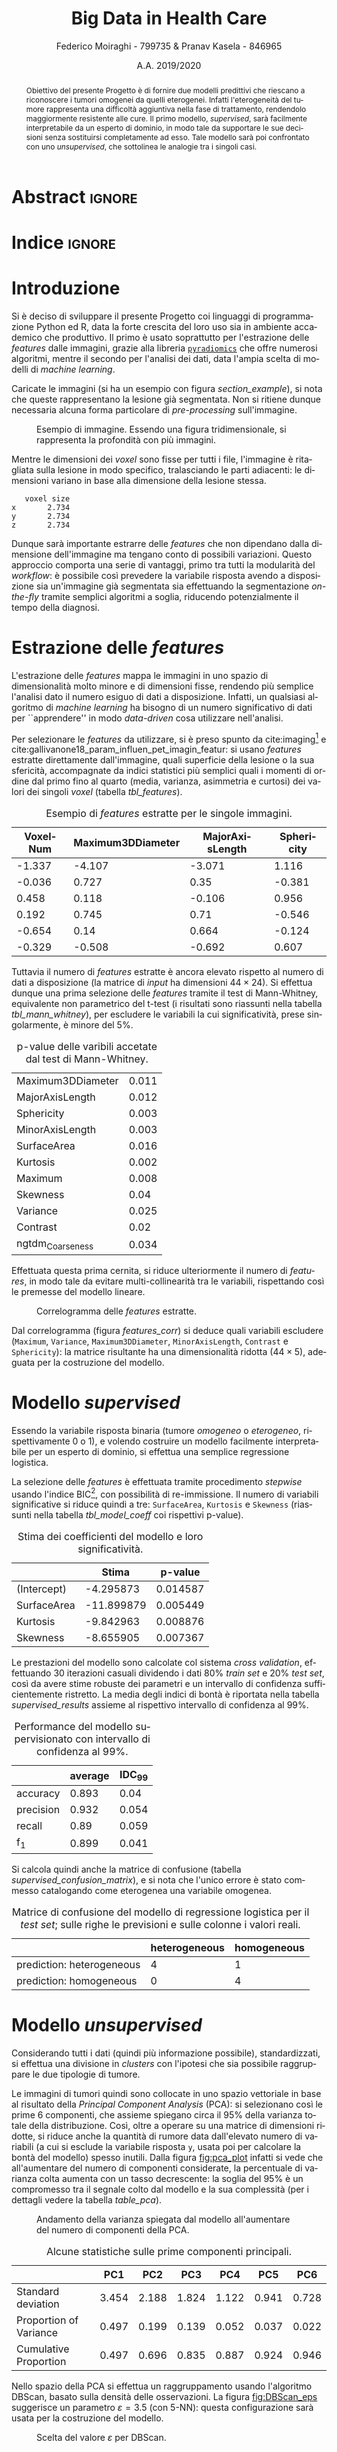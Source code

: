 #+TITLE: *Big Data in Health Care*
#+AUTHOR: Federico Moiraghi - 799735 & Pranav Kasela - 846965
#+DATE: A.A. 2019/2020
#+OPTIONS: toc:nil
#+LANGUAGE: it

#+LATEX_CLASS: article
#+LATEX_CLASS_OPTIONS: [a4paper, 12pt]

* Abstract :ignore:
#+begin_abstract
Obiettivo del presente Progetto è di fornire due modelli predittivi che riescano a riconoscere i tumori omogenei da quelli eterogenei.
Infatti l'eterogeneità del tumore rappresenta una difficoltà aggiuntiva nella fase di trattamento, rendendolo maggiormente resistente alle cure.
Il primo modello, /supervised/, sarà facilmente interpretabile da un esperto di dominio, in modo tale da supportare le sue decisioni senza sostituirsi completamente ad esso.
Tale modello sarà poi confrontato con uno /unsupervised/, che sottolinea le analogie tra i singoli casi.
#+end_abstract

* Indice :ignore:

#+TOC: headlines 1
#+LATEX: \thispagestyle{empty}
#+LATEX: \newpage


* Introduzione
Si è deciso di sviluppare il presente Progetto coi linguaggi di programmazione Python ed R, data la forte crescita del loro uso sia in ambiente accademico che produttivo.
Il primo è usato soprattutto per l'estrazione delle /features/ dalle immagini, grazie alla libreria [[https://github.com/Radiomics/pyradiomics][=pyradiomics=]] che offre numerosi algoritmi, mentre il secondo per l'analisi dei dati, data l'ampia scelta di modelli di /machine learning/.

#+BEGIN_SRC python :session :tangle yes :exports none :results none
import pandas as pd
from radiomics import featureextractor

#nii image reader
import SimpleITK as sitk
import numpy as np

import multiprocessing as mp
import os

#indicating the features required
extract_this = {"shape":      ["Maximum3DDiameter",
                               "MajorAxisLength", "Sphericity",
                               "MinorAxisLength", "SurfaceArea",
                               "SurfaceVolumeRatio",
                               "Flatness", "VoxelVolume"],
                "firstorder": ["Entropy", "Kurtosis", "Maximum",
                               "MeanAbsoluteDeviation",
                               "Mean", "Median", "Minimum",
                               "MeanAbsoluteDeviation",
                               "Skewness", "Variance"],
                # "glcm":       ["Autocorrelation", "Contrast"],  # TODO: uncomment
                # "glrlm":      ["HighGrayLevelRunEmphasis"],     # TODO: uncomment
                "ngtdm":      ["Contrast", "Coarseness"]}

#initialize the featureextractor and define the required features
extractor = featureextractor.RadiomicsFeatureExtractor()
extractor.disableAllFeatures()
extractor.enableFeaturesByName(**extract_this)

features = ["diagnostics_Mask-original_VoxelNum"]
features_name = ["VoxelNum"]
for key in extract_this.keys():
    for elem in extract_this.get(key):
        features.append("original_" + key + "_" + elem)
        if key == "ngtdm":
            features_name.append(key + "_" + elem)
        else:
            features_name.append(elem)

features_name.append("y")

homImagePath = "./code__esempi/lesions/homogeneous/nifti/"
homImages = [(homImagePath+file, 1) for file in os.listdir(homImagePath)]

hetImagePath = "./code__esempi/lesions/heterogeneous/nifti/"
hetImages = [(hetImagePath+file, 0) for file in os.listdir(hetImagePath)]

images = homImages + hetImages

def get_feature_df(path):
    img    = sitk.ReadImage(path[0])
    mask   = img > 0
    infos  = extractor.execute(img, mask)
    result = [float(infos[f]) for f in features]
    result.append(path[1])
    return result

#some parallelization
pool = mp.Pool(4)
res = pool.map(get_feature_df, images)

#the final df
final_df = pd.DataFrame(res, columns=features_name)

# final_df.to_csv("feature_dataset.csv", index=None)  # TODO: uncomment
#+END_SRC

Caricate le immagini (si ha un esempio con figura [[section_example]]), si nota che queste rappresentano la lesione già segmentata.
Non si ritiene dunque necessaria alcuna forma particolare di /pre-processing/ sull'immagine.

#+BEGIN_SRC python :session :exports results :results file graphics :file images/sample.png
import matplotlib.pyplot as plt


x_1 = sitk.ReadImage(hetImages[14][0])
x = sitk.GetArrayFromImage(x_1)

fig = plt.figure()
count = 1
for z in range(x.shape[2]):
    if z > 4 and z < 14:
        plt.subplot(3, 3, count)
        plt.imshow(x[:, :, z], cmap="gist_heat")
        plt.axis("off")
        count += 1
#+END_SRC

#+LABEL: section_example
#+CAPTION: Esempio di immagine. Essendo una figura tridimensionale, si rappresenta la profondità con più immagini.
#+RESULTS:
[[file:images/sample.png]]


Mentre le dimensioni dei /voxel/ sono fisse per tutti i file, l'immagine è ritagliata sulla lesione in modo specifico, tralasciando le parti adiacenti: le dimensioni variano in base alla dimensione della lesione stessa.

#+BEGIN_SRC python :session :exports results :results dataframe :rownames yes :colnames no
dim_x = x_1.GetMetaData("pixdim[1]")
dim_y = x_1.GetMetaData("pixdim[1]")
dim_z = x_1.GetMetaData("pixdim[1]")

res = pd.DataFrame({"x":[round(float(dim_x), 3)],
                    "y":[round(float(dim_y), 3)],
                    "z":[round(float(dim_z), 3)]},
                   index = ["voxel size"])

res.T
#+END_SRC

#+RESULTS:
:    voxel size
: x       2.734
: y       2.734
: z       2.734

Dunque sarà importante estrarre delle /features/ che non dipendano dalla dimensione dell'immagine ma tengano conto di possibili variazioni.
Questo approccio comporta una serie di vantaggi, primo tra tutti la modularità del /workflow/: è possibile così prevedere la variabile risposta avendo a disposizione sia un'immagine già segmentata sia effettuando la segmentazione /on-the-fly/ tramite semplici algoritmi a soglia, riducendo potenzialmente il tempo della diagnosi.

* Estrazione delle /features/
L'estrazione delle /features/ mappa le immagini in uno spazio di dimensionalità molto minore e di dimensioni fisse, rendendo più semplice l'analisi dato il numero esiguo di dati a disposizione.
Infatti, un qualsiasi algoritmo di /machine learning/ ha bisogno di un numero significativo di dati per  ``apprendere'' in modo /data-driven/ cosa utilizzare nell'analisi.

Per selezionare le /features/ da utilizzare, si è preso spunto da cite:imaging[fn::Gli autori usano i primi quattro momenti per stimare la differenza di eterogeneità di tumori alla cervicale nel tempo, a seguito di un trattamento.] e cite:gallivanone18_param_influen_pet_imagin_featur: si usano /features/ estratte direttamente dall'immagine, quali superficie della lesione o la sua sfericità, accompagnate da indici statistici più semplici quali i momenti di ordine dal primo fino al quarto (media, varianza, asimmetria e curtosi) dei valori dei singoli /voxel/ (tabella [[tbl_features]]).

#+BEGIN_SRC R :session :tangle yes :exports none :results none
rm(list = ls())
set.seed(20200623)
#+END_SRC

#+BEGIN_SRC R :session :tangle yes :exports none :results none
library(tidyverse)

features <- readr::read_csv("./feature_dataset.csv")
features <- features %>%
  mutate_at(setdiff(colnames(features),
                    c("y")),
            ~(scale(.) %>% as.vector))
features <- features[sample(nrow(features)), ]
#+END_SRC

#+BEGIN_SRC R :session :exports results :results table :rownames no :colnames yes
round(head(features[, 1:4]), 3)
#+END_SRC

#+LABEL: tbl_features
#+CAPTION: Esempio di /features/ estratte per le singole immagini.
#+RESULTS:
| VoxelNum | Maximum3DDiameter | MajorAxisLength | Sphericity |
|----------+-------------------+-----------------+------------|
|   -1.337 |            -4.107 |          -3.071 |      1.116 |
|   -0.036 |             0.727 |            0.35 |     -0.381 |
|    0.458 |             0.118 |          -0.106 |      0.956 |
|    0.192 |             0.745 |            0.71 |     -0.546 |
|   -0.654 |              0.14 |           0.664 |     -0.124 |
|   -0.329 |            -0.508 |          -0.692 |      0.607 |


Tuttavia il numero di /features/ estratte è ancora elevato rispetto al numero di dati a disposizione (la matrice di /input/ ha dimensioni $44 \times 24$).
Si effettua dunque una prima selezione delle /features/ tramite il test di Mann-Whitney, equivalente non parametrico del t-test (i risultati sono riassunti nella tabella [[tbl_mann_whitney]]), per escludere le variabili la cui significatività, prese singolarmente, è minore del 5%.

#+BEGIN_SRC R :session :tangle yes :exports none :results none
score <- c()
for (i in seq(1, dim(features)[2] - 1)) {
  formula <- paste0(colnames(features)[i], " ~ y")
  t_score <- wilcox.test(formula = as.formula(formula),
                         data = features)$p.value
  score <- c(score, round(t_score, 3))
}
score_df <- data.frame(t(score))
colnames(score_df) <- colnames(features)[1:(dim(features)[2] - 1)]
accepted <- colnames(score_df[, score_df < 0.05])

features <- features[, c(accepted, "y")]
#+END_SRC

#+BEGIN_SRC R :session :exports results :results table :rownames yes
t(score_df[, accepted])
#+END_SRC

#+LABEL: tbl_mann_whitney
#+CAPTION: p-value delle varibili accetate dal test di Mann-Whitney.
#+RESULTS:
| Maximum3DDiameter | 0.011 |
| MajorAxisLength   | 0.012 |
| Sphericity        | 0.003 |
| MinorAxisLength   | 0.003 |
| SurfaceArea       | 0.016 |
| Kurtosis          | 0.002 |
| Maximum           | 0.008 |
| Skewness          |  0.04 |
| Variance          | 0.025 |
| Contrast          |  0.02 |
| ngtdm_Coarseness  | 0.034 |

Effettuata questa prima cernita, si riduce ulteriormente il numero di /features/, in modo tale da evitare multi-collinearità tra le variabili, rispettando così le premesse del modello lineare.

#+BEGIN_SRC R :session :exports results :results file graphics :file images/corrplot.png
library(ggcorrplot)


ggcorrplot::ggcorrplot(
              cor(features),
              type = "lower",
              outline.col = "white",
              lab = TRUE)
#+END_SRC

#+LABEL: features_corr
#+CAPTION: Correlogramma delle /features/ estratte.
#+RESULTS:
[[file:images/corrplot.png]]

Dal correlogramma (figura [[features_corr]]) si deduce quali variabili escludere (=Maximum=, =Variance=, =Maximum3DDiameter=, =MinorAxisLength=, =Contrast= e =Sphericity=): la matrice risultante ha una dimensionalità ridotta ($44 \times 5$), adeguata per la costruzione del modello.

#+BEGIN_SRC R :session :tangle yes :exports none :results none
new_cols <- setdiff(colnames(features),
                    c("Maximum", "Variance",
                      "Maximum3DDiameter",
                      "MinorAxisLength",
                      "Contrast", "Sphericity"))

features <- features[, new_cols]
#+END_SRC


* Modello /supervised/
Essendo la variabile risposta binaria (tumore /omogeneo/ o /eterogeneo/, rispettivamente 0 o 1), e volendo costruire un modello facilmente interpretabile per un esperto di dominio, si effettua una semplice regressione logistica.

#+BEGIN_SRC R :session :tangle yes :exports none :results none
library(MASS)


formula <- stepAIC(glm(y ~  MajorAxisLength + SurfaceArea + Kurtosis +
                            Skewness + ngtdm_Coarseness,
                       data = features,
                       family = binomial("logit")),
                   direction = "both",
                   k = log(nrow(features)))$formula
mod_full <- glm(formula, data = features, family = binomial("logit"))
#+END_SRC

La selezione delle /features/ è effettuata tramite procedimento /stepwise/ usando l'indice BIC[fn::L'indice BIC rispetto all'indice AIC penalizza maggiormente l'inserimento di una nuova variabile con un numero ridotto di osservazioni.], con possibilità di re-immissione.
Il numero di variabili significative si riduce quindi a tre: =SurfaceArea=, =Kurtosis= e =Skewness= (riassunti nella tabella [[tbl_model_coeff]] coi rispettivi p-value).

#+BEGIN_SRC R :session :exports results :results tabular :colnames yes :rownames yes
df <- summary(mod_full)$coefficients[, c(1, 4)]
colnames(df) <- c("Stima", "p-value")
round(df, 6)
#+END_SRC

#+LABEL: tbl_model_coeff
#+CAPTION: Stima dei coefficienti del modello e loro significatività.
#+RESULTS:
|             |      Stima |  p-value |
|-------------+------------+----------|
| (Intercept) |  -4.295873 | 0.014587 |
| SurfaceArea | -11.899879 | 0.005449 |
| Kurtosis    |  -9.842963 | 0.008876 |
| Skewness    |  -8.655905 | 0.007367 |

#+COMMENT: TODO analisi dei risultati

#+BEGIN_SRC R :session :tangle yes :exports none :results none
accuracy <- function(y_true, y_hat) {
  return(mean(y_true == y_hat))
}

precision <- function(y_true, y_hat) {
  tp <- mean(y_hat == 1 & y_true == 1)
  fp <- mean(y_hat == 1 & y_true == 0)
  return(tp / (tp + fp))
}

recall <- function(y_true, y_hat) {
  tp <- mean(y_hat == 1 & y_true == 1)
  fn <- mean(y_hat == 0 & y_true == 1)
  if (fn == 0) return(1)
  return(tp / (tp + fn))
}

f1 <- function(y_true, y_hat) {
  p <- precision(y_true, y_hat)
  r <- recall(y_true, y_hat)
  return(2 * p * r / (p + r))
}

features$y <- as.factor(features$y)
k <- 30
dim_fold <- 9
out <- list(accuracy = c(),
            precision = c(),
            recall = c(),
            f_1 = c())

for (i in seq(1, k)) {
  set.seed(i)
  test_index <- sample(seq(1, dim(features)[1]), dim_fold)
  train_set <- features[-test_index, ]
  test_set  <- features[ test_index, ]

  mod <- glm(formula,
             data = train_set,
             family = binomial("logit"))

  y_hat <- ifelse(predict(mod, test_set) > 0.5, 1, 0)
  y_true <- test_set$y
  out$accuracy  <- c(out$accuracy,  accuracy(y_true, y_hat))
  out$precision <- c(out$precision, precision(y_true, y_hat))
  out$recall    <- c(out$recall,    recall(y_true, y_hat))
  out$f_1       <- c(out$f_1,       f1(y_true, y_hat))
}
#+END_SRC

Le prestazioni del modello sono calcolate col sistema /cross validation/, effettuando 30 iterazioni casuali dividendo i dati 80% /train set/ e 20% /test set/, così da avere stime robuste dei parametri e un intervallo di confidenza sufficientemente ristretto.
La media degli indici di bontà è riportata nella tabella [[supervised_results]] assieme al rispettivo intervallo di confidenza al 99%.

#+BEGIN_SRC R :session :exports results :results table :rownames yes :colnames yes
out_df <- data.frame(index = c("accuracy", "precision", "recall", "f_1"))
scores <- c()
idc <- c()
for (index in out_df$index) {
  score <- out[[index]]
  score <- score[!is.nan(score)]
  mu <- mean(score)
  s  <- sd(score)
  d <- qt(0.99, length(score) - 1) * s / sqrt(length(score))
  scores <- c(scores, mu)
  idc <- c(idc, d)
}
out_df$average <- scores
out_df$IDC_99   <- idc
rownames(out_df) <- out_df$index
round(out_df[, c("average", "IDC_99")], 3)
#+END_SRC

#+LABEL: supervised_results
#+CAPTION: Performance del modello supervisionato con intervallo di confidenza al 99%.
#+RESULTS:
|           | average | IDC_99 |
|-----------+---------+--------|
| accuracy  |   0.893 |   0.04 |
| precision |   0.932 |  0.054 |
| recall    |    0.89 |  0.059 |
| f_1       |   0.899 |  0.041 |

Si calcola quindi anche la matrice di confusione (tabella [[supervised_confusion_matrix]]), e si nota che l'unico errore è stato commesso catalogando come eterogenea una variabile omogenea.

#+BEGIN_SRC R :session :exports results :results tabular :colnames yes :rownames yes
previsions <- data.frame(prevision = ifelse(predict(mod, test_set) > 0.5,
                                            "prediction: heterogeneous",
                                            "prediction: homogeneous"),
                         real = ifelse(test_set$y == 1,
                                       "heterogeneous",
                                       "homogeneous"))
conf_matrix <- table(previsions)
#+END_SRC

#+LABEL: supervised_confusion_matrix
#+CAPTION: Matrice di confusione del modello di regressione logistica per il /test set/; sulle righe le previsioni e sulle colonne i valori reali.
#+RESULTS:
|                           | heterogeneous | homogeneous |
|---------------------------+---------------+-------------|
| prediction: heterogeneous |             4 |           1 |
| prediction: homogeneous   |             0 |           4 |

* Modello /unsupervised/
Considerando tutti i dati (quindi più informazione possibile), standardizzati, si effettua una divisione in /clusters/ con l'ipotesi che sia possibile raggruppare le due tipologie di tumore.

#+BEGIN_SRC R :session :tangle yes :exports none :results none
features <- readr::read_csv("./feature_dataset.csv")
features <- features %>%
  mutate_at(setdiff(colnames(features),
                    c("y")),
            ~(scale(.) %>% as.vector))
features$y <- as.factor(features$y)
#+END_SRC

Le immagini di tumori quindi sono collocate in uno spazio vettoriale in base al risultato della /Principal Component Analysis/ (PCA): si selezionano così le prime 6 componenti, che assieme spiegano circa il 95% della varianza totale della distribuzione.
Così, oltre a operare su una matrice di dimensioni ridotte, si riduce anche la quantità di rumore data dall'elevato numero di variabili (a cui si esclude la variabile risposta =y=, usata poi per calcolare la bontà del modello) spesso inutili.
Dalla figura [[fig:pca_plot]] infatti si vede che all'aumentare del numero di componenti considerate, la percentuale di varianza colta aumenta con un tasso decrescente: la soglia del 95% è un compromesso tra il segnale colto dal modello e la sua complessità (per i dettagli vedere la tabella [[table_pca]]).


#+BEGIN_SRC R :session :exports results :results graphics file :file images/pca_unsupervised.png
eigen_values <- eigen(var(features))$values
perc_variance <- cumsum(eigen_values) / sum(eigen_values)

data.frame(number_of_components = seq(1, dim(features)[2]),
           variance=perc_variance) %>%
  ggplot(aes(x = number_of_components, y = variance)) +
  geom_line() + geom_point(size = 3) +
  # geom_hline(aes(yintercept = 1), alpha = 0.3) +
  geom_hline(aes(yintercept = 0.95), color = "red",
             alpha = 0.4) +
  xlab("Number of Components") + ylab("% variance") +
  ggtitle("Selection of number of components of PCA") +
  theme_minimal()
#+END_SRC

#+LABEL: fig:pca_plot
#+CAPTION: Andamento della varianza spiegata dal modello all'aumentare del numero di componenti della PCA.
#+RESULTS:
[[file:images/pca_unsupervised.png]]

#+BEGIN_SRC R :session :tangle yes :exports none :results none
unsupervised_features <- features[, 1:(dim(features)[2] - 1)]
data.pca <- prcomp(unsupervised_features)
#+END_SRC

#+BEGIN_SRC R :session :exports results :results table :colnames yes :rownames yes
round(summary(data.pca)$importance[, 1:6], 3)
#+END_SRC

#+LABEL: table_pca
#+CAPTION: Alcune statistiche sulle prime componenti principali.
#+RESULTS:
|                        |   PC1 |   PC2 |   PC3 |   PC4 |   PC5 |   PC6 |
|------------------------+-------+-------+-------+-------+-------+-------|
| Standard deviation     | 3.454 | 2.188 | 1.824 | 1.122 | 0.941 | 0.728 |
| Proportion of Variance | 0.497 | 0.199 | 0.139 | 0.052 | 0.037 | 0.022 |
| Cumulative Proportion  | 0.497 | 0.696 | 0.835 | 0.887 | 0.924 | 0.946 |


Nello spazio della PCA si effettua un raggruppamento usando l'algoritmo DBScan, basato sulla densità delle osservazioni.
La figura [[fig:DBScan_eps]] suggerisce un parametro $\varepsilon = 3.5$ (con 5-NN): questa configurazione sarà usata per la costruzione del modello.


# Si effettua un primo tipo di clustering basato sulla densita' (nello spazio dei PCA) usando uno dei modelli piu' usati per il clustering, il DBScan. Nella Figura [[fig:DBScan_eps]] notiamo che eps piu' vantaggioso usando la distanza di 5-NN risulta vicino al 3.5, quindi viene scelto esso come il valore ideale, per il clustering.

#+BEGIN_SRC R :session :exports results :results graphics file :file images/dbscan_eps_selection.png
data <- data.pca$x[, 1:6]

dbscan::kNNdistplot(data, k = 5)
abline(h = 3.5, lty = 2, col = "red")
#+END_SRC

#+LABEL: fig:DBScan_eps
#+CAPTION: Scelta del valore $\varepsilon$ per DBScan.
#+RESULTS:
[[file:images/dbscan_eps_selection.png]]

#+BEGIN_SRC R :session :tangle yes :exports none :results none
data <- data.pca$x[,1:6]

cluster <- dbscan::dbscan(data, 3.5)
#+END_SRC

#+BEGIN_SRC R :session :exports results :results table :rownames yes
out <- data.frame("accuracy"  = accuracy(cluster$cluster, features$y),
                  "precision" = precision(cluster$cluster, features$y),
                  "recall"    = recall(cluster$cluster, features$y),
                  "f_1"       = f1(cluster$cluster, features$y))
round(t(out), 3)
#+END_SRC

#+LABEL: dbscan_performance
#+CAPTION: Indici di bontà per la clusterizzazione con DBScan.
#+RESULTS:
| accuracy  | 0.773 |
| precision | 0.962 |
| recall    | 0.735 |
| f_1       | 0.833 |


#+BEGIN_SRC R :session :exports results :results table :rownames yes :colnames yes
HomOrHet <- ifelse(features$y==0, "homogeneous", "heterogeneous")
clus <- paste0("C_", cluster$cluster)
table(clus, HomOrHet)
#+END_SRC

#+LABEL: dbscan_confusion_matrix
#+CAPTION: Distribuzione delle immagini all'interno dei /clusters/.
#+RESULTS:
|     | heterogeneous | homogeneous |
|-----+---------------+-------------|
| C_0 |             1 |           9 |
| C_1 |            25 |           9 |

Nonostante le buone /performance/ del modello (riassunte nella tabella [[dbscan_performance]]), si nota che il secondo /cluster/ $C_1$ contiene un numero non indifferente di immagini omogenee.
Infatti l'algoritmo è riuscito a individuare un solo /cluster/ ($C_0$) ben definito, considerando la variabile risposta.

Si tenta quindi un altro approccio, con l'algoritmo /HK-means/, versione gerarchica del ben più noto /K-means/.
L'algoritmo è quindi testato con un numero di /cluster/ $k$ da 2 a 15, calcolando per ciascuno la distanza nei gruppi (/distance between/).
La figura [[fig:kmean_k]] mostra graficamente il procedimento: si sceglie $k = 4$ per evitare /overfitting/ dei dati, e siccome il tasso di aumento per $k > 4$ decresce fortemente.
La bontà del raggruppamento invece (intesa come capacità predittiva) è riassunta nella tabella
[[hkmeans_performance]].

# Pur avendo un'accuratezza non bassa, si vede che il secondo cluster contiene un numero di immagini omogenee non trascurabili, inoltre il DBScan e' riuscito a trovare solo un cluster, il /CLUSTER_0/ e' un cluster costituito da prova considerate non appartenenti a nessun cluster.
# Quindi si tenta un altro approccio basato su un ibrido tra il clustering gerarchico e il k-means.

#+BEGIN_SRC R :session :tangle yes :results none :exports none
ncluster_score <- c()
for (num_clus in seq(2, 15)){
  cluster <- factoextra::hkmeans(data, num_clus)
  # Calculate silhuoette based on the mode of the cluster.
  ncluster_score <- c(ncluster_score,
                      cluster$betweenss)
}
#+END_SRC


# In questo caso pero' bisogna cercare il numero di cluster ideale, e per fare questo effettiamo il cluster per ciascun k da 2 da 15 e plottiamo le loro misure betweenss e scegliamo un k in base al plot.
# Nella Figura [[fig:kmean_k]] scegliamo il k=4 per non ``overfittare'' il cluster.

#+BEGIN_SRC R :session :exports results :results graphics file :file images/cluster_selection.png
data.frame(number_of_cluster = seq(2, 15),
           sil = ncluster_score) %>%
  ggplot(aes(x = number_of_cluster, y = ncluster_score)) +
  geom_line() + geom_point() +
  geom_vline(aes(xintercept = 4), color="red",
             alpha=0.4) +
  xlab("Number of Clusters K") + ylab("Distance Between") +
  ggtitle("Selection of number of cluster") +
  theme_minimal()
#+END_SRC

#+LABEL: fig:kmean_k
#+CAPTION: Variazione della distanza /between/ all'aumentare del parametro $k$.
#+RESULTS:
[[file:images/cluster_selection.png]]


# Nella tabella seguente si mostrano le misure ottentute dal cluster.

#+BEGIN_SRC R :session :exports results :results table :rownames yes
cluster <- factoextra::hkmeans(data, 4, iter.max = 50)
tp <- 0
tn <- 0
fp <- 0
fn <- 0
for (i in seq(1,4)){
  index <- which(cluster$cluster == i)
  in_clus <- features$y[index]
  homs <- as.numeric(table(in_clus)["0"])
  hets <- as.numeric(table(in_clus)["1"])
  if (homs > hets){
    tn <- tn + homs
    fp <- fp + hets
  } else {
    tp <- tp + hets
    fn <- fn + homs
  }
}
accuracy <- (tp + tn) / (tp + fn + fp + tn)
recall <- tp / (tp + fn)
precision <- tp / (tp + fp)
f1 <- 2 * recall * precision / (recall + precision)

round(data.frame(c(accuracy, precision, recall, f1),
           row.names=c("accuracy", "precision",
                       "recall", "f_1")),3)
#+END_SRC

#+LABEL: hkmeans_performance
#+CAPTION: Indici di bontà per HK-Means con $k = 4$.
#+RESULTS:
| accuracy  | 0.727 |
| precision |     1 |
| recall    | 0.684 |
| f1-score  | 0.813 |

#+BEGIN_SRC R :session :exports results :results table :rownames yes :colnames yes
HomOrHet <- ifelse(features$y == 0, "homogeneous", "heterogeneous")
clus <- paste0("C_", cluster$cluster)
table(clus, HomOrHet)
#+END_SRC

#+LABEL: hkmeans_clusters
#+CAPTION: Il modello ha identificato due /cluster/ definiti (C_3 e C_4), considerando la variabile risposta; mentre la maggior parte delle osservazioni è compresa nei primi due /cluster/ (C_1 e C_2).
#+RESULTS:
|     | heterogeneous | homogeneous |
|-----+---------------+-------------|
| C_1 |            18 |           8 |
| C_2 |             8 |           4 |
| C_3 |             0 |           4 |
| C_4 |             0 |           2 |

# Anche il questo caso il cluster ottiene performance decenti, ma il primo modello riusciva a distinguire le due immagini in una maniera piu' decente e con meno cluster.

Nonostante le buone prestazioni, a confronto col modello DBScan non si hanno forti miglioramenti: infatti il modello precedente ha una capacità predittiva maggiore e una complessità minore.
Nonostante questo, la capacità predittiva dei modelli /unsupervised/, paragonati a quello /supervised/ presentato precedentemente, è nettamente inferiore.
Inoltre, lavorando nello spazio delle componenti principali, l'interpretabilità del modello risulta difficile anche per un esperto di dominio.


* Conclusioni
Con questo Progetto si è costruito un modello statistico /supervised/ efficace e facilmente interpretabile da un esperto di dominio per prevedere l'eterogeneità del tumore.
Per costruirlo è stato sufficiente estrapolare dalle immagini segmentate delle semplici /features/, veloci da calcolare e facili da interpretare.
Si è quindi confrontato questo modello con uno /unsupervised/, confermando la superiorità del primo sia per bontà di previsione sia per facilità di interpretazione.

Per migliorare il modello si potrebbe, a livello teorico, usare un numero maggiore di dati per la stima dei parametri e per selezionare le /features/ da includere; tuttavia questo non è sempre possibile in ambito medico, data la forte difficoltà e l'alto costo nell'ottenere una più grande quantità di dati.

#+BEGIN_SRC R :session :tangle yes :exports none :results none
summary(mod_full)
#+END_SRC


* Bibliografia :ignore:
#+LATEX: \newpage
#+LATEX: \nocite{*}
bibliographystyle:unsrt
bibliography:./bibliografia.bib
#+BEGIN_SRC bibtex :tangle bibliografia.bib :exports none
@article{imaging,
  author = {Bowen, Stephen and
            Yuh, William and
            Hippe, Daniel and
            Wu, Wei and
            Partridge, Savannah and
            Elias, Saba and
            Jia, Guang and
            Huang, Zhibin and
            Sandison, George and
            Nelson, Dennis and
            Knopp, Michael and
            Lo, Simon and
            Kinahan, Paul and
            Mayr, Nina},
  year = {2017},
  month = {10},
  pages = {},
  title = {Tumor radiomic heterogeneity: Multiparametric functional imaging to characterize variability and predict response following cervical cancer radiation therapy},
  volume = {47},
  journal = {Journal of Magnetic Resonance Imaging},
  doi = {10.1002/jmri.25874}
}

@article{gallivanone18_param_influen_pet_imagin_featur,
  author          = {Francesca Gallivanone and
                     Matteo Interlenghi and
                     Daniela D'Ambrosio and
                     Giuseppe Trifirò and
                     Isabella Castiglioni},
  title           = {Parameters Influencing Pet Imaging Features: a Phantom Study With Irregular and Heterogeneous Synthetic Lesions},
  journal         = {Contrast Media \& Molecular Imaging},
  volume          = {2018},
  number          = {},
  pages           = {1-12},
  year            = {2018},
  doi             = {10.1155/2018/5324517},
  url             = {https://doi.org/10.1155/2018/5324517},
  DATE_ADDED      = {Thu Jun 11 16:47:03 2020},
}
#+END_SRC
#+begin_comment
Local variables:
org-latex-caption-above: nil
eval: (pyvenv-activate (concat (getenv "HOME") "/.anaconda/envs/medical"))
eval: (ispell-change-dictionary "italiano")
End:
#+end_comment

* Anaconda Environment :noexport:
Run =conda env create --file anaconda_environment.yml= to create the environment.
#+BEGIN_SRC yaml :tangle anaconda_environment.yml
name: medical
dependencies:
- python=3.7
- pandas=1.0.4
- numpy=1.18.5
- matplotlib=3.2.1
- simpleitk=1.2.4
- pywavelets=1.0.0
- r-base=4.0.0
- r-mass=7.3_51.6
- r-tidyverse=1.3.0
- r-ggcorrplot=0.1.3
- r-dbscan=1.1_5
- r-factoextra=1.0.7
- pip:
  - pyradiomics==3.0
#+END_SRC

#+BEGIN_SRC bash :tangle execute-all.sh
conda activate medical || \
    (conda env create --file anaconda_environment.yml && conda activate medical)
echo "Extracting features..."
python main.py
echo "Training model..."
R -f main.R
#+END_SRC
